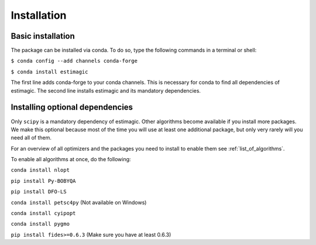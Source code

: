 ============
Installation
============


Basic installation
==================

The package can be installed via conda. To do so, type the following commands in
a terminal or shell:

``$ conda config --add channels conda-forge``

``$ conda install estimagic``

The first line adds conda-forge to your conda channels. This is necessary for
conda to find all dependencies of estimagic. The second line installs estimagic
and its mandatory dependencies.


Installing optional dependencies
================================

Only ``scipy`` is a mandatory dependency of estimagic. Other algorithms
become available if you install more packages. We make this optional because most of the
time you will use at least one additional package, but only very rarely will you need all
of them.


For an overview of all optimizers and the packages you need to install to enable them
see :ref:`list_of_algorithms`.


To enable all algorithms at once, do the following:

``conda install nlopt``

``pip install Py-BOBYQA``

``pip install DFO-LS``

``conda install petsc4py`` (Not available on Windows)

``conda install cyipopt``

``conda install pygmo``

``pip install fides>=0.6.3`` (Make sure you have at least 0.6.3)
